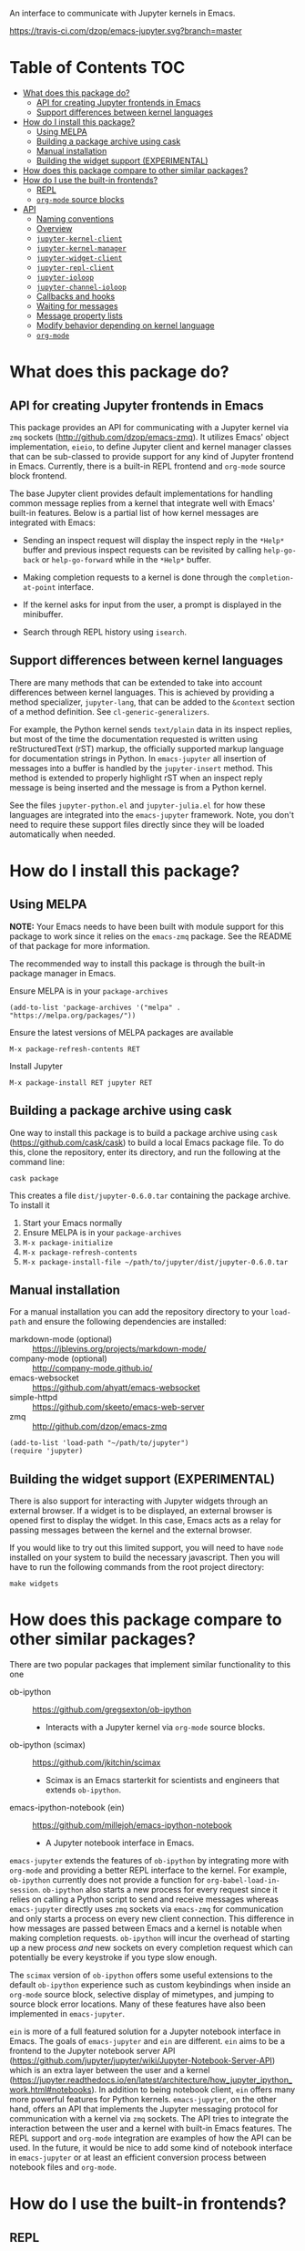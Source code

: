 An interface to communicate with Jupyter kernels in Emacs.

[[https://melpa.org/#/jupyter][https://melpa.org/packages/jupyter-badge.svg]] [[https://travis-ci.com/dzop/emacs-jupyter][https://travis-ci.com/dzop/emacs-jupyter.svg?branch=master]]

* Table of Contents                                                     :TOC:
- [[#what-does-this-package-do][What does this package do?]]
  - [[#api-for-creating-jupyter-frontends-in-emacs][API for creating Jupyter frontends in Emacs]]
  - [[#support-differences-between-kernel-languages][Support differences between kernel languages]]
- [[#how-do-i-install-this-package][How do I install this package?]]
  - [[#using-melpa][Using MELPA]]
  - [[#building-a-package-archive-using-cask][Building a package archive using cask]]
  - [[#manual-installation][Manual installation]]
  - [[#building-the-widget-support-experimental][Building the widget support (EXPERIMENTAL)]]
- [[#how-does-this-package-compare-to-other-similar-packages][How does this package compare to other similar packages?]]
- [[#how-do-i-use-the-built-in-frontends][How do I use the built-in frontends?]]
  - [[#repl][REPL]]
  - [[#org-mode-source-blocks][=org-mode= source blocks]]
- [[#api][API]]
  - [[#naming-conventions][Naming conventions]]
  - [[#overview][Overview]]
  - [[#jupyter-kernel-client][=jupyter-kernel-client=]]
  - [[#jupyter-kernel-manager][=jupyter-kernel-manager=]]
  - [[#jupyter-widget-client][=jupyter-widget-client=]]
  - [[#jupyter-repl-client][=jupyter-repl-client=]]
  - [[#jupyter-ioloop][=jupyter-ioloop=]]
  - [[#jupyter-channel-ioloop][=jupyter-channel-ioloop=]]
  - [[#callbacks-and-hooks][Callbacks and hooks]]
  - [[#waiting-for-messages][Waiting for messages]]
  - [[#message-property-lists][Message property lists]]
  - [[#modify-behavior-depending-on-kernel-language][Modify behavior depending on kernel language]]
  - [[#org-mode][=org-mode=]]

* What does this package do?

** API for creating Jupyter frontends in Emacs

This package provides an API for communicating with a Jupyter kernel via =zmq=
sockets (http://github.com/dzop/emacs-zmq). It utilizes Emacs' object
implementation, =eieio=, to define Jupyter client and kernel manager classes
that can be sub-classed to provide support for any kind of Jupyter frontend in
Emacs. Currently, there is a built-in REPL frontend and =org-mode= source block
frontend.

The base Jupyter client provides default implementations for handling common
message replies from a kernel that integrate well with Emacs' built-in
features. Below is a partial list of how kernel messages are integrated with
Emacs:

- Sending an inspect request will display the inspect reply in the =*Help*=
  buffer and previous inspect requests can be revisited by calling
  =help-go-back= or =help-go-forward= while in the =*Help*= buffer.

- Making completion requests to a kernel is done through the
  =completion-at-point= interface.

- If the kernel asks for input from the user, a prompt is displayed in the
  minibuffer.

- Search through REPL history using =isearch=.
** Support differences between kernel languages

There are many methods that can be extended to take into account differences
between kernel languages. This is achieved by providing a method specializer,
=jupyter-lang=, that can be added to the =&context= section of a method
definition. See =cl-generic-generalizers=.

For example, the Python kernel sends =text/plain= data in its inspect replies,
but most of the time the documentation requested is written using
reStructuredText (rST) markup, the officially supported markup language for
documentation strings in Python. In =emacs-jupyter= all insertion of messages
into a buffer is handled by the =jupyter-insert= method. This method is
extended to properly highlight rST when an inspect reply message is being
inserted and the message is from a Python kernel.

See the files =jupyter-python.el= and =jupyter-julia.el= for how these
languages are integrated into the =emacs-jupyter= framework. Note, you don't
need to require these support files directly since they will be loaded
automatically when needed.

* How do I install this package?

** Using MELPA

*NOTE:* Your Emacs needs to have been built with module support for this
package to work since it relies on the =emacs-zmq= package. See the README of
that package for more information.

The recommended way to install this package is through the built-in package
manager in Emacs.

Ensure MELPA is in your =package-archives=

#+BEGIN_SRC elisp
(add-to-list 'package-archives '("melpa" . "https://melpa.org/packages/"))
#+END_SRC

Ensure the latest versions of MELPA packages are available

=M-x package-refresh-contents RET=

Install Jupyter

=M-x package-install RET jupyter RET=

** Building a package archive using cask

One way to install this package is to build a package archive using =cask=
(https://github.com/cask/cask) to build a local Emacs package file. To do this,
clone the repository, enter its directory, and run the following at the command
line:

#+BEGIN_SRC shell
cask package
#+END_SRC

This creates a file =dist/jupyter-0.6.0.tar= containing the package archive. To
install it

1. Start your Emacs normally
2. Ensure MELPA is in your =package-archives=
3. =M-x package-initialize=
4. =M-x package-refresh-contents=
5. =M-x package-install-file ~/path/to/jupyter/dist/jupyter-0.6.0.tar=

** Manual installation

For a manual installation you can add the repository directory to your
=load-path= and ensure the following dependencies are installed:

- markdown-mode (optional) :: https://jblevins.org/projects/markdown-mode/
- company-mode (optional) :: http://company-mode.github.io/
- emacs-websocket :: https://github.com/ahyatt/emacs-websocket
- simple-httpd :: https://github.com/skeeto/emacs-web-server
- zmq :: http://github.com/dzop/emacs-zmq

#+BEGIN_SRC elisp
(add-to-list 'load-path "~/path/to/jupyter")
(require 'jupyter)
#+END_SRC
** Building the widget support (EXPERIMENTAL)
:PROPERTIES:
:ID:       59559FA3-59AD-453F-93E7-113B43F85493
:END:

There is also support for interacting with Jupyter widgets through an external
browser. If a widget is to be displayed, an external browser is opened first to
display the widget. In this case, Emacs acts as a relay for passing messages
between the kernel and the external browser.

If you would like to try out this limited support, you will need to have =node=
installed on your system to build the necessary javascript. Then you will have
to run the following commands from the root project directory:

#+BEGIN_SRC shell
make widgets
#+END_SRC
* How does this package compare to other similar packages?

There are two popular packages that implement similar functionality to this one

- ob-ipython :: https://github.com/gregsexton/ob-ipython
  - Interacts with a Jupyter kernel via =org-mode= source blocks.
- ob-ipython (scimax) :: https://github.com/jkitchin/scimax
  - Scimax is an Emacs starterkit for scientists and engineers that extends
    =ob-ipython=.
- emacs-ipython-notebook (ein) :: https://github.com/millejoh/emacs-ipython-notebook
  - A Jupyter notebook interface in Emacs.

=emacs-jupyter= extends the features of =ob-ipython= by integrating more with
=org-mode= and providing a better REPL interface to the kernel. For example,
=ob-ipython= currently does not provide a function for
=org-babel-load-in-session=. =ob-ipython= also starts a new process for every
request since it relies on calling a Python script to send and receive messages
whereas =emacs-jupyter= directly uses =zmq= sockets via =emacs-zmq= for
communication and only starts a process on every new client connection. This
difference in how messages are passed between Emacs and a kernel is notable
when making completion requests. =ob-ipython= will incur the overhead of
starting up a new process /and/ new sockets on every completion request which
can potentially be every keystroke if you type slow enough.

The =scimax= version of =ob-ipython= offers some useful extensions to the
default =ob-ipython= experience such as custom keybindings when inside an
=org-mode= source block, selective display of mimetypes, and jumping to source
block error locations. Many of these features have also been implemented in
=emacs-jupyter=.

=ein= is more of a full featured solution for a Jupyter notebook interface in
Emacs. The goals of =emacs-jupyter= and =ein= are different. =ein= aims to be a
frontend to the Jupyter notebook server API
(https://github.com/jupyter/jupyter/wiki/Jupyter-Notebook-Server-API) which is
an extra layer between the user and a kernel
(https://jupyter.readthedocs.io/en/latest/architecture/how_jupyter_ipython_work.html#notebooks).
In addition to being notebook client, =ein= offers many more powerful features
for Python kernels. =emacs-jupyter=, on the other hand, offers an API that
implements the Jupyter messaging protocol for communication with a kernel via
=zmq= sockets. The API tries to integrate the interaction between the user and
a kernel with built-in Emacs features. The REPL support and =org-mode=
integration are examples of how the API can be used. In the future, it would be
nice to add some kind of notebook interface in =emacs-jupyter= or at least an
efficient conversion process between notebook files and =org-mode=.
* How do I use the built-in frontends?
** REPL

To start a new kernel on the =localhost= and connect a REPL client to it
=M-x jupyter-run-repl=. Alternatively you can connect to an existing
kernel by supplying the kernel's connection file using
=M-x jupyter-connect-repl=.

The REPL supports most of the rich output that a kernel may send to a client.
If the kernel requests a widget to be displayed, a browser is opened that
displays the widget. If the kernel sends image data, the image will be
displayed in the REPL buffer. If LaTeX is sent, it will be compiled (using
=org-mode=) and displayed.

*** Rich kernel output

A Jupyter kernel provides many representations of results that may be used by
the frontend, in this case Emacs. Luckily, Emacs provides
good support for most of the available representations.

The supported mimetypes along with their dependencies are shown below in order
of priority if multiple representations are returned. Note, if a dependency is
not available in your Emacs, a mimetype with a lower priority will be used to
display output.

| Mimetype                                   | Dependency                |
|--------------------------------------------+---------------------------|
| =application/vnd.jupyter.widget-view+json= | [[https://github.com/ahyatt/emacs-websocket][websocket]], [[https://github.com/skeeto/emacs-web-server][simple-httpd]]   |
| =text/html=                                | Emacs built with libxml2  |
| =text/markdown=                            | [[https://jblevins.org/projects/markdown-mode/][markdown-mode]]             |
| =text/latex=                               | [[https://orgmode.org/][org-mode]]                  |
| =image/svg+xml=                            | Emacs built with librsvg2 |
| =image/png=                                | none                      |
| =text/plain=                               | none                      |
*** Inspection

To send an inspect request to the kernel, press =M-i= when the cursor is at the
location of the code you would like to inspect.
*** Completion

Completion is implemented through the =completion-at-point= interface. In
addition to completing symbols in the REPL buffer, completion also works in
buffers [[id:DA597E05-E9A9-4DCE-BBD7-6D25238638C5][associated]] with a REPL. For =org-mode= users, there is even completion
in the =org-mode= buffer when editing the contents of a Jupyter source code
block.
*** REPL history

You can navigate through the REPL history using =C-n= and =C-p= or =M-n= and
=M-p=.

You can also search through the history using =isearch=. To search through
history, use the standard =isearch= keybindings: =C-s= to search forward
through history and =C-s C-r= to search backward.
*** Associating other buffers with a REPL
:PROPERTIES:
:ID:       DA597E05-E9A9-4DCE-BBD7-6D25238638C5
:END:

After starting a REPL, it is possible to associate the REPL with other buffers
if they pass certain criteria. Currently, the buffer must have the =major-mode=
that corresponds to the REPL's kernel language. To associate a buffer with a
REPL you can run the command =jupyter-repl-associate-buffer=.

=jupyter-repl-associate-buffer= will ask you for the REPL you would like to
associate with the =current-buffer= and enable the minor mode
=jupyter-repl-interaction-mode=. This minor mode populates the following
keybindings for interacting with the REPL:

| Key binding | Command                            |
|-------------+------------------------------------|
| =C-M-x=     | =jupyter-eval-defun=               |
| =M-i=       | =jupyter-inspect-at-point=         |
| =C-c C-b=   | =jupyter-eval-buffer=              |
| =C-c C-c=   | =jupyter-eval-line-or-region=      |
| =C-c C-i=   | =jupyter-repl-interrupt-kernel=    |
| =C-c C-r=   | =jupyter-repl-restart-kernel=      |
| =C-c C-s=   | =jupyter-repl-scratch-buffer=      |
| =C-c M-:=   | =jupyter-eval-string=              |
*** =jupyter-repl-persistent-mode=

A global minor mode that will persist a kernel connection to a buffer about to
be displayed if the current buffer is in =jupyter-repl-interaction-mode= and
the buffer being switched to has the same =major-mode=. This mode is
automatically enabled whenever =jupyter-run-repl= or =jupyter-connect-repl= is
called.
*** =jupyter-repl-maximum-size=

Set the maximum number of lines before the REPL buffer is truncated.
*** Widget support

There is also support for Jupyter widgets integrated into the REPL. If any of
the results returned by a kernel have a widget representation, a browser is
opened and the widget is displayed in the browser. There is only one browser
per client.

This feature is currently considered experimental and has only been tested for
simple uses of widgets. See [[id:B15FF43B-114C-4D73-B69C-2095F108EBBB][=jupyter-widget-client=]].
** =org-mode= source blocks

For users of =org-mode=, integration with =org-babel= is provided through the
=ob-jupyter= library. To enable Jupyter support for source code blocks, add
=jupyter= to =org-babel-load-languages=.

#+BEGIN_SRC elisp
(org-babel-do-load-languages
 'org-babel-load-languages
 '((emacs-lisp . t)
   (julia . t)
   (python . t)
   (jupyter . t)))
#+END_SRC

Note, =jupyter= should be added as the last element when loading languages
since it depends on the values of variables such as =org-src-lang-modes= and
=org-babel-tangle-lang-exts=. After =ob-jupyter= has been loaded, new source
code blocks with names of the form =jupyter-LANG= will be available. =LANG= can be
any one of the kernel languages found on your system. See
=jupyter-available-kernelspecs=.

Every Jupyter source code block requires that the =:session= parameter be
specified since all interaction with a kernel is through a REPL. For example,
to interact with a =python= kernel you would create a new source block like so

#+BEGIN_SRC org
,#+BEGIN_SRC jupyter-python :session py
x = 'foo'
y = 'bar'
x + ' ' + y
,#+END_SRC
#+END_SRC

By default, source blocks are executed synchronously. To execute a source block
asynchronously set the =:async= parameter to =yes=:

#+BEGIN_SRC org
,#+BEGIN_SRC jupyter-python :session py :async yes
x = 'foo'
y = 'bar'
x + ' ' + y
,#+END_SRC
#+END_SRC

Since a particular language may have multiple kernels available, the default
kernel used will be the first one found by =jupyter-available-kernelspecs= for
the language. To change the kernel, set the =:kernel= parameter:

#+BEGIN_SRC org
,#+BEGIN_SRC jupyter-python :session py :async yes :kernel python2
x = 'foo'
y = 'bar'
x + ' ' + y
,#+END_SRC
#+END_SRC

Note, the same session name can be used for different values of =:kernel= since
the underlying REPL buffer's name is based on both =:session= and =:kernel=.

Any of the defaults for a language can be changed by setting
=org-babel-default-header-args:jupyter-LANG= to an appropriate value. For example
to change the defaults for the =julia= kernel, you can set
=org-babel-default-header-args:jupyter-julia= to something like

#+BEGIN_SRC elisp
(setq org-babel-default-header-args:jupyter-julia '((:async . "yes")
                                                    (:session . "jl")
                                                    (:kernel . "julia-1.0")))
#+END_SRC
*** Integration with =ob-async=

If you use the =ob-async= package, make sure you add the Jupyter source block
languages to [[https://github.com/astahlman/ob-async#ob-async-no-async-languages-alist][ob-async-no-async-languages-alist]] so that =ob-async= doesn't
override =emacs-jupyter= when the =:async= header argument is specified. For
example you can put the following in your configuration:

#+BEGIN_SRC elisp
(setq ob-async-no-async-languages-alist '("jupyter-python" "jupyter-julia"))
#+END_SRC

*** Overriding built-in src-block languages

You may find having to specify the names of Jupyter source blocks using
=jupyter-LANG= a bit verbose and want to have the built-in support for =LANG=
source blocks overridden to use the machinery of =jupyter-LANG= source blocks.
This can be done by calling the function
=org-babel-jupyter-override-src-block=.

For example, to override the behavior of =python= source blocks so that they
act like =jupyter-python= source blocks, you can add the following in your
initialization (after calling =org-babel-do-load-languages=):

#+BEGIN_SRC elisp
(org-babel-jupyter-override-src-block "python")
#+END_SRC

After calling the above function, all =python= source blocks are effectively
aliases of =jupyter-python= source blocks and the variable
=org-babel-default-header-args:python= will be set to the value of
=org-babel-default-header-args:jupyter-python=. Note,
=org-babel-default-header-args:python= will *not* be an alias of
=org-babel-default-header-args:jupyter-python=, the value of the former is
merely set to the value of the latter after calling
=org-babel-jupyter-override-src-block=.

If you decide you want to go back to the original behavior or =python= source
blocks, you can restore the overridden functions by calling
=org-babel-jupyter-restore-src-block=.

#+BEGIN_SRC elisp
(org-babel-jupyter-restore-src-block "python")
#+END_SRC

*** Rich kernel output

In =org-mode= a code block returns scalar data (plain text, numbers, lists,
tables, \dots), an image file name, or code from another language. All of this
information must be specified in the code block's header arguments, but all of
this information is already provided in the messages passed between a Jupyter
kernel and its frontends.

When a kernel provides representations of results other than plain text, those
richer representations have priority. For example if the kernel returns LaTeX
code, the results are wrapped in a LaTeX source block. Similarly for HTML and
markdown. If an image is returned, the image is automatically saved to file and
a link to the file will be the result of the code block.

Below are the supported mimetypes ordered by priority
- text/org
- image/svg+xml, image/jpeg, image/png
- text/html
- text/markdown
- text/latex
- text/plain

Since it is possible to determine how a result should be represented in
=org-mode= via its MIME type, only a few header arguments are supported.

**** A note on using the =:results= header argument

Results are inserted in the =org-mode= buffer in such a way that most header
arguments that control how results should be inserted don't need to specified.
There are some cases where this behavior is not wanted and which can be
controlled by setting the =:results= header argument.

- Insert unwrapped LaTeX :: Normally LaTeX results are wrapped in a
     =BEGIN_EXPORT= block, in order to insert LaTeX unwrapped, specify
     =:results raw=.
- Suppress table creation :: Whenever a result can be converted into an
     =org-mode= table, e.g. when it look like =[1, 2 , 3]=, it is automatically
     converted into a table. To suppress this behavior you can specify
     =:results scalar=.

**** Fixing the file name of images with the =:file= argument

Whenever an image result is returned, a random image file name is generated and
the image is written into =org-babel-jupyter-resourse-directory=. In order to
specify your own file name for the image, you can give an appropriate value to
the =:file= header argument.

**** Changing the mime-type priority with the =:display= argument

The priority of mimetypes used to display results can be overwritten using the
=:display= option. If instead of displaying HTML results we'd wish to display
plain text, the argument =:display text/plain text/html= would prioritize plain
text results over html ones. The following example displays plain text instead
of HTML:
#+BEGIN_SRC org
,#+BEGIN_SRC jupyter-python :session py :display plain
import pandas as pd
data = [[1, 2], [3, 4]]
pd.DataFrame(data, columns=["Foo", "Bar"])
,#+END_SRC
#+END_SRC

**** Image output without the =:file= header argument

For images sent by the kernel, if no =:file= parameter is provided to the code
block, a file name is automatically generated based on the image data and the
image is written to file in =org-babel-jupyter-resource-directory=. This is
great for quickly generating throw-away plots while you are working on your
code. Once you are happy with your results you can specify the =:file=
parameter to fix the file name.
**** =org-babel-jupyter-resource-directory=

This variable is similar to =org-preview-latex-image-directory= but solely for
any files created when Jupyter code blocks are run, e.g. automatically
generated image file names.

***** Deletion of generated image files

Whenever you run a code block multiple times and replace its results, before
the results are replaced, any generated files will be deleted to reduce the
clutter in =org-babel-jupyter-resource-directory=.
**** Convert rich kernel output with the =:pandoc= header argument

By default html, markdown, and latex results are wrapped in a =BEGIN_EXPORT=
block. If the header argument =:pandoc t= is set, they are instead
converted to org-mode format with [[https://pandoc.org/][pandoc]]. You can control which outputs get
converted with the custom variable =jupyter-org-pandoc-convertable=.

*** Editing the contents of a code block

When editing a Jupyter code block's contents, i.e. by pressing =C-c '= when at
a code block, =jupyter-repl-interaction-mode= is automatically enabled in the
edit buffer and the buffer will be associated with the REPL session of the code
block (see =jupyter-repl-associate-buffer=).

You may also bind the command =org-babel-jupyter-scratch-buffer= to an
appropriate key in =org-mode= to display a scratch buffer in the code block's
=major-mode= and connected to the code block's session.
*** Connecting to an existing kernel

To connect to an existing kernel, pass the kernel's connection file as the
value of the =:session= parameter. The name of the file must have a =.json=
suffix for this to work.
**** Remote kernels

If the connection file is a [[https://www.gnu.org/software/emacs/manual/html_node/emacs/Remote-Files.html][remote file name]], i.e. has a prefix like
=/method:host:=, the kernel's ports are assumed to live on =host=. Before
attempting to connect to the kernel, =ssh= tunnels for the connection are
created. So if you had a remote kernel on a host named =ec2= whose connection
file is =/run/user/1000/jupyter/kernel-julia-0.6.json= on that host, you could
specify the =:session= like

#+BEGIN_SRC org
,#+BEGIN_SRC jupyter-julia :session /ssh:ec2:/run/user/1000/jupyter/kernel-julia-0.6.json
...
,#+END_SRC
#+END_SRC

Note, the kernel on the remote host needs to have the ZMQ socket ports exposed.
This means that starting a kernel using

#+BEGIN_SRC shell
jupyter notebook --no-browser
#+END_SRC

currently doesn't work since the notebook server does not allow communication
with a kernel using ZMQ sockets. You will have to use the connection file
created from using something like

#+BEGIN_SRC shell
jupyter kernel --kernel=python
#+END_SRC

***** Password handling for remote connections
Currently there is no password handling, so if your =ssh= connection requires a
password I suggest you instead use [[https://www.ssh.com/ssh/keygen/][key-based authentication]]. Or if you are
connecting to a server using a =pem= file add something like

#+BEGIN_SRC conf
Host ec2
    User <user>
    HostName <host>
    IdentityFile <identity>.pem
#+END_SRC

to your =~/.ssh/config= file.
*** TODO Standard output, displayed data, and code block results

One significant difference between Jupyter code blocks and regular =org-mode=
code blocks is that the underlying Jupyter kernel can request that the client
display extra data in addition to output or the result of a code block. See
[[https://jupyter-client.readthedocs.io/en/stable/messaging.html#display-data][display_data messages]].

To account for this, Jupyter code blocks do not go through the normal
=org-mode= result insertion mechanism (see =org-babel-insert-result=). The
downside of this is that, compared to normal code blocks, only a small subset
of the header arguments common to all code blocks are supported. The upside is
that all forms of results produced by a kernel can be inserted into the buffer
similar to a Jupyter notebook.

The implementation of =org-mode= code blocks is really meant to handle either
capturing the standard output /or/ the result of a code block. When using
Jupyter code blocks, if the kernel produces output or asks to display extra
information, the results are appended to a =:RESULTS:= drawer.
*** =jupyter-org-interaction-mode=

A minor mode that enables completion and custom keybindings when =point= is
inside a Jupyter code block. This mode is enabled by default in =org-mode=
buffers, but only has an effect when =point= is inside a Jupyter code block.

**** Custom keybindings inside Jupyter code blocks

You can define new keybindings that are enabled when =point= is inside a
Jupyter code block by using the function =jupyter-org-define-key=. These
bindings are added to =jupyter-org-interaction-mode-map= and are only active
when =jupyter-org-interaction-mode= is enabled.

By default the following keybindings from =jupyter-repl-interaction-mode= are
available when =jupyter-org-interaction-mode= is enabled

| Key binding | Command                         |
|-------------+---------------------------------|
| =C-M-x=     | =jupyter-eval-defun=            |
| =M-i=       | =jupyter-inspect-at-point=      |
| =C-x C-e=   | =jupyter-eval-line-or-region=   |
| =C-c C-i=   | =jupyter-repl-interrupt-kernel= |
| =C-c C-r=   | =jupyter-repl-restart-kernel=   |

* API
** Naming conventions

Methods that send messages to a kernel are named =jupyter-send-<msg-type>=
where =<msg-type>= is any message type. The message types are identical to
those defined in the [[http://jupyter-client.readthedocs.io/en/stable/messaging.html][Jupyter spec]] with ~_~ characters replaced by ~-~
characters. So to send an =execute-request= you would call
=jupyter-send-execute-request=.

Similarly, methods that are responsible for handling messages received from a
kernel are named =jupyter-handle-<msg-type>=.

Methods that require a message type as an argument such as
=jupyter-add-callback= should do so by passing a message type keyword such as
=:execute-request=.
** Overview
*** Classes

- =jupyter-kernel-client= :: The base class for Jupyter frontends. Handles all
     message sending and receiving to/from a Jupyter kernel.
- =jupyter-kernel-manager= :: The base class for starting local kernel
     processes.
- =jupyter-widget-client= :: (EXPERIMENTAL) A subclass of
     =jupyter-kernel-client= that adds support for displaying Jupyter widgets in
     an external browser.
- =jupyter-repl-client= :: A subclass of =jupyter-kernel-client= that implements
     a REPL. Note, a =jupyter-repl-client= also has a =jupyter-widget-client= as
     a parent class.
- =jupyter-org-client= :: A subclass of =jupyter-repl-client= that adds support
     for evaluating =org-mode= source code blocks and inserting the results in
     the =org-mode= buffer.
**** Lower level classes

- =jupyter-ioloop= :: A general class for asynchronous communication with a
     subprocess. The subprocess polls its standard input for "events" from the
     parent process. To add a new event to be handled by the subprocess you use
     =jupyter-ioloop-add-event=. The resulting subprocess event handler created
     using =jupyter-ioloop-add-event= can potentially send an event back to the
     parent process. In the parent, events are handled by extending the
     =jupyter-ioloop-handler= method.
- =jupyter-channel-ioloop= :: A subclass of =jupyter-ioloop= configured to
     start a subprocess that handles messages being passed on Jupyter channels
     between a kernel and the parent Emacs process. This is what
     =jupyter-kernel-client= uses to communicate with a kernel.
*** Communicating with a kernel
**** Initializing a connection

For a =jupyter-kernel-client= to start communicating with a kernel, the
following steps are taken:

1. Initialize the connection using =jupyter-initialize-connection=
2. Start listening on the client's channels with =jupyter-start-channels=

When starting a local kernel process, both steps are taken care of in
=jupyter-start-new-kernel=.

For remote kernels, you will have to manually supply the connection JSON file
to =jupyter-initialize-connection= and start the kernel channels.
**** Sending messages

Once a connection is initialized, messages can be sent to the kernel using the
=jupyter-send-<msg-type>= family of methods, where =<msg-type>= is any valid
request message type (see =jupyter-message-types=). These methods
asynchronously send a message to the kernel using a subprocess associated with
each client, see help:jupyter-channel-ioloop, and they each return a
=jupyter-request= object which encapsulates the information necessary for
handling reply messages associated with the request in the future.
**** Receiving messages

There are two ways to handle the reply messages sent by the kernel: (1)
subclass the =jupyter-kernel-client= and override the
=jupyter-handle-<msg-type>= family of methods or (2) attach callbacks to the
=jupyter-request= objects returned by the =jupyter-send-<msg-type>= methods.
Both ways can occur in parallel.

When a message is received, =jupyter-handle-message= is called on the client to
kick off the message handling process. Any callbacks associated with the
=jupyter-request= of the message are evaluated and the appropriate
=jupyter-handle-<msg-type>= method called.

Note, the default handler methods of =jupyter-kernel-client= are no-ops with
the exception of =jupyter-handle-input-request= which requests input from the
user and sends it to the kernel.
** =jupyter-kernel-client=

Represents a client connected to a Jupyter kernel.
*** Initializing a connection

=jupyter-initialize-connection= takes a client and a connection file as
arguments and configures the client to communicate with the kernel whose
connection information is contained in the [[http://jupyter-client.readthedocs.io/en/stable/kernels.html#connection-files][connection file]].

After initializing a connection, to begin communicating with a kernel call
=jupyter-start-channels=.

#+BEGIN_SRC elisp
(let ((client (jupyter-kernel-client)))
  (jupyter-initialize-connection client "kernel1234.json")
  (jupyter-start-channels client))
#+END_SRC

=jupyter-initialize-connection= is mainly useful when initializing a remote
connection or connecting to an existing kernel. In order to start a new kernel
on the =localhost= use =jupyter-start-new-kernel=

#+BEGIN_SRC elisp
(cl-destructuring-bind (manager client)
    (jupyter-start-new-kernel "python")
  BODY)
#+END_SRC

The above code starts a new =python= kernel and returns the
=jupyter-kernel-manager= object used to manage the lifetime of the local kernel
process and the =jupyter-kernel-client= connected to the manager's kernel.
=jupyter-start-channels= will already have been called on the returned client
when =jupyter-start-new-kernel= returns.

To create multiple client's connected to the kernel of a
=jupyter-kernel-manager= use =jupyter-make-client=.
*** Starting/stopping channels

To start a client's channels, use =jupyter-start-channels=. To stop a client's
channels, =jupyter-stop-channels=. To determine if at least one channel is
alive, =jupyter-channels-running-p=.

You can also start individual channels with

#+BEGIN_SRC elisp
(jupyter-start-channel client :shell)
#+END_SRC

and stop a channel with

#+BEGIN_SRC elisp
(jupyter-stop-channel client :shell)
#+END_SRC
*** Making requests to a kernel
:PROPERTIES:
:ID:       9D893914-E769-4AEF-8928-826B67038C2A
:END:

To free up Emacs from having to process messages sent to and received from a
kernel, an Emacs subprocess is created for every client. This subprocess is
responsible for polling the client's channels for messages and taking care of
message signing, encoding, and decoding. The parent Emacs process is only
responsible for supplying the message property lists (the representation used
for Jupyter messages in Emacs) when sending a message and will receive the
decoded message property list when receiving a message. The exception to this is
the heartbeat channel which is implemented using timers in the parent Emacs
process.

Note, the message property lists should not be accessed directly. There are
helper functions which should be used to access the message fields. See [[id:D09FDD89-43A9-41DA-A6E8-6D6C73336981][Message property lists]].
**** The lifetime of a request

Sending a request to a kernel is done through one of the
=jupyter-send-<msg-type>= methods of a =jupyter-kernel-client=. The arguments
of the Jupyter message that each method represents are passed as keyword
arguments, the keywords all have names according to the Jupyter messaging spec
but with ~_~ replaced by ~-~. These methods construct the message property
lists based on their arguments and pass the constructed message to the
=jupyter-send= method of a client. The =jupyter-send= method then returns a new
=jupyter-request= representing the sent message.

#+BEGIN_SRC elisp
(jupyter-send-execute-request client :code "1 + 2") ; Returns a `jupyter-request'
#+END_SRC

When a request is sent, the message ID of the request is added to the client's
request table which maps message IDs to their corresponding =jupyter-request=
objects.

When a message is received from the kernel the request that generated it is
found in the request table by using the =jupyter-message-parent-id= of the
message. The slots of the =jupyter-request= are updated, any callbacks
associated with the =jupyter-request= are run for the message, and the message
is dispatched to the appropriate channel handler method of the client (one of
the =jupyter-handle-<msg-type>= methods).

A request is considered complete and is dropped from the request table once a
=status: idle= message has been received for the request and it is not the most
recently made request.
**** =jupyter-generate-request=

When one of the send methods are called, a =jupyter-request= object is
instantiated by a call to =jupyter-generate-request= and the instantiated
request is returned by the send method so that the caller can attach their
callbacks as described above.

Most likely, subclasses would want to attach extra information to a request.
For example, an =org-mode= client that sends an =:execute-request= based on the
contents of a source code block might want to keep track of the code block's
buffer position so that it can insert the results at the right location when
they are ready.

This is the purpose of the =jupyter-generate-request= method. If a
=jupyter-request= object is not general enough for some purpose, a subclass of
=jupyter-kernel-client= can define a new request object, ensuring that the slots
of a =jupyter-request= are included, and return the new type of request when
=jupyter-generate-request= is called for a message.

For example, below is the definition of the =jupyter-org-request= type for
handling requests made in an =org-mode= buffer

#+BEGIN_SRC elisp
(cl-defstruct (jupyter-org-request
               (:include jupyter-request))
  result-type
  block-params
  results
  silent
  id-cleared-p
  marker
  async)
#+END_SRC

And the context specializers used are

#+BEGIN_SRC elisp
(cl-defmethod jupyter-generate-request ((client jupyter-org-client) msg
                                        &context (major-mode org-mode))
  ...) ; Return a `jupyter-org-request'
#+END_SRC

Notice that the =major-mode= context allows for =jupyter-org-request= objects
to be used by =jupyter-generate-request= when the request is generated in
=org-mode= buffers and to use the less specialized =jupyter-request= in other
contexts.
**** =jupyter-drop-request=

When a request is completed, i.e. when the kernel sends an idle message for a
request, you may want to do some final cleanup of the request. This is the
purpose of the =jupyter-drop-request= method, it gets called when an idle
message has been received for a kernel but only when the request is not the
most recently sent request.
*** Handling received messages

The handler methods of a =jupyter-kernel-client= are called whenever the
corresponding message is received from the kernel. They are intended to be
overwritten by subclasses and most of the default implementations do nothing
with the exception of the =:input-reply=, =:comm-open=, and =:comm-close=
messages. The =:input-reply= handler asks for input from the user through the
minibuffer and sends it to the kernel whereas the =:comm-open= / =:comm-close=
default message handlers store the state of open =comms= in the client's =comms=
slot.

The handler methods have the following signature

#+BEGIN_SRC elisp
(cl-defmethod jupyter-handle-<msg-type> ((client jupyter-kernel-client) req arg1 arg2 ...)
  BODY)
#+END_SRC

=req= will be the =jupyter-request= object that generated the message. =arg1=,
=arg2=, ... will be the unwrapped message contents passed to the handler, their
number of arguments and their order are dependent on the message type.
Alternatively you may work with the full message property list by accessing the
=jupyter-request-last-message= slot of the =juptyer-request= object.

See [[id:0E7CA280-8D14-4994-A3C7-C3B7204AC9D2][message callbacks]] for another way of handling received messages.
**** A note on boolean arguments

For message types that have boolean message fields, the symbol in the variable
=jupyter--false= represents a false value so when checking the contents of
these arguments it is best to explicitly check for =t=.

#+BEGIN_SRC elisp
(if (eq arg1 t) ...)
#+END_SRC

This is because there are some ambiguities between translating JSON values to
their Emacs Lisp equivalents, since =nil= in Emacs is used both as signifying
=false= or nothing whereas JSON has =null= for nothing.
*** Client local variables

Some variables which are used internally by =jupyter-kernel-client= have client
local values. For example the variable =jupyter-include-other-output= tells a
=jupyter-kernel-client= to pass IOPub messages originating from a different
client to their corresponding handlers and defaults to =nil=, i.e. do not
handle IOPub messages from other clients. To modify a client local variable you
would use =jupyter-set=

#+BEGIN_SRC elisp
(jupyter-set client 'jupyter-include-other-output t)
#+END_SRC

and to retrieve the client local value, use =jupyter-get=

#+BEGIN_SRC elisp
(jupyter-get client 'jupyter-include-other-output)
#+END_SRC

These functions just set/get the value of a buffer local variable in a private
buffer of the client. You may work with these buffer local variables directly
by using the =jupyter-with-client-buffer= macro, just be sure to use
=setq-local= if you are setting a new client local variable otherwise you may
change the global value of the variable. Alternatively you can define a
variable as automatically buffer local when set with =defvar-local=.

#+BEGIN_SRC elisp
(jupyter-with-client-buffer client
  (message "jupyter-include-other-output: %s" jupyter-include-other-output)
  (setq-local jupyter-include-other-output (not jupyter-include-other-output)))
#+END_SRC
**** Channel hooks

The channel hook variables =jupyter-iopub-message-hook=,
=jupyter-shell-message-hook=, and =jupyter-stdin-message-hook= are all client
local variables and functions can be added to or removed from them using
=jupyter-add-hook= and =jupyter-remove-hook=. See [[id:B29776AA-2ACF-4A4F-A4EA-3F194262465D][Channel hooks]].
** =jupyter-kernel-manager=

Manage the lifetime of a kernel on the =localhost=.
*** Kernelspecs

To get a list of kernelspecs on your system, as represented in Emacs, use
=jupyter-available-kernelspecs= which processes the output of the shell command

#+BEGIN_SRC sh
jupyter kernelspec list
#+END_SRC

to construct the list of kernelspecs. =jupyter-available-kernelspecs= also
supports remote hosts. If the =default-directory= points to a remote system,
the returned kernelspecs are those on the remote system.

To find all kernelspecs whose kernels match some regular expression use
=jupyter-find-kernelspecs=. In case you would like to get the kernelspec for a
specific kernel, use =jupyter-get-kernelspec=.

You may also use =jupyter-completing-read-kernelspec= in an
=interactive= spec to ask the user to select a kernel from
the list of available kernelspecs.
*** Managing the lifetime of a kernel
**** Starting a kernel
As was mentioned previously, to start a new kernel on the =localhost= and
create a connected client, use =jupyter-start-new-kernel= which takes a kernel
name and returns a =jupyter-kernel-manager= which manages the lifetime of the
kernel, and a connected =jupyter-kernel-client=.

#+BEGIN_SRC elisp
(cl-destructuring-bind (manager client)
    (jupyter-start-new-kernel "python")
  BODY)
#+END_SRC

Instead of supplying an exact kernel name, you may also supply the prefix of
one. Then the first available kernel that has the same prefix will be started.
See =jupyter-find-kernelspecs=.
**** Stopping a kernel

To shutdown a kernel, use =jupyter-shutdown-kernel=. To check if a kernel is
alive, =jupyter-kernel-alive-p=.
**** Interrupting a kernel

To interrupt a kernel, use =jupyter-interrupt-kernel=.
*** Making clients connected to a kernel

Once you have a kernel manager you can make new =jupyter-kernel-client= (or a
subclass of one) instances using =jupyter-make-client=.
** =jupyter-widget-client=
:PROPERTIES:
:ID:       F8C2EB90-1DF3-4880-B684-31FE4784FAD1
:END:

This class adds support for interacting with Jupyter widgets using an external
browser for the widget display. In order for this to work properly you will
need to have =simple-httpd= and the =websocket= packages installed, in
addition, you will have to build the required javascript files as described in
[[id:59559FA3-59AD-453F-93E7-113B43F85493][Widget support]].

The default implementation of =jupyter-widget-client= overrides the following
methods of a =jupyter-kernel-client=

#+BEGIN_SRC elisp
(jupyter-handle-comm-close)
(jupyter-handle-comm-open)
(jupyter-handle-comm-msg)
#+END_SRC

Comm messages in Jupyter are a way to allow for custom messages between the
kernel and a client. In the case of Jupyter widgets they are used to sync
widget state between the kernel and client.

It would be amazing to add custom Jupyter widgets to Emacs using the built
=widget= library which would work for widgets such as text boxes, buttons, and
other simple widgets, but there doesn't seem to be a way to support more
complex widgets in Emacs that require embedded javascript.

The default implementation of =jupyter-kernel-client= only keeps track of open
comms through a client's =comms= slot. The =jupyter-widget-client= subclass
adds the functionality to display and interact with widgets through an external
browser. This works by relaying the comm messages between the browser and the
kernel through a websocket. For this to work, you will also need to have the
=simple-httpd= and =websocket= Emacs packages available.

This feature is currently experimental, but seems to work well. I was able to
interact with an [[https://github.com/jupyter-widgets/ipyleaflet][ipyleaflet]] map without any noticeable delay.
** TODO =jupyter-repl-client=
** TODO =jupyter-ioloop=
** TODO =jupyter-channel-ioloop=
** Callbacks and hooks
:PROPERTIES:
:ID:       0E7CA280-8D14-4994-A3C7-C3B7204AC9D2
:END:

There are mainly two ways of evaluating code when receiving a message from the
kernel. Either sub-classing =jupyter-kernel-client= and overriding the handler
methods or adding message callbacks to the =jupyter-request= objects returned
by the send methods. If both methods are used in parallel, the message
callbacks will run before the handler methods.

When working with a subclass of =jupyter-kernel-client=, to prevent a subset of
handler methods from firing when a message is received for a request, see
=jupyter-inhibit-handlers= below.

Also provided are message hook variables which are local to each client object
and look like =jupyter-<channel>-message-hook=, where =<channel>= can be one of
=iopub=, =shell=, or =stdin=. These hooks also provide an alternative method of
suppressing client handlers from running based on the received message.
*** =jupyter-request= callbacks
:PROPERTIES:
:ID:       BFCFCD3B-138A-4471-BEED-0EA3258493E5
:END:

To add callbacks to a request, use =jupyter-add-callback= which accepts a
=jupyter-request= as its first argument and alternating (message type,
callback) pairs as the remaining arguments. The callbacks are registered with
the request object to run whenever a message of the appropriate type is
received. For example, to do something when a client receives a
=:kernel-info-reply= you would do the following:

#+BEGIN_SRC elisp
(jupyter-add-callback (jupyter-send-kernel-info-request client)
  :kernel-info-reply (lambda (msg)
                       (let ((info (jupyter-message-content msg)))
                         BODY)))
#+END_SRC

To print out the results of an execute request:

#+BEGIN_SRC elisp
(jupyter-add-callback (jupyter-send-execute-request client :code "1 + 2")
  :execute-result (lambda (msg)
                    (message (jupyter-message-data msg :text/plain))))
#+END_SRC

To add multiple callbacks to a request:

#+BEGIN_SRC elisp
(jupyter-add-callback (jupyter-send-execute-request client :code "1 + 2")
  :execute-result (lambda (msg)
                    (message (jupyter-message-data msg :text/plain)))
  :status (lambda (msg)
            (when (jupyter-message-status-idle-p msg)
              (message "DONE!"))))
#+END_SRC

There is also the possibility of running the same handler for different message
types:

#+BEGIN_SRC elisp
(jupyter-add-callback (jupyter-send-execute-request client :code "1 + 2")
  '(:status :execute-result :execute-reply)
  (lambda (msg)
    (pcase (jupyter-message-type msg)
      (:status ...)
      (:execute-reply ...)
      (:execute-result ...))))
#+END_SRC
*** Channel hooks
:PROPERTIES:
:ID:       B29776AA-2ACF-4A4F-A4EA-3F194262465D
:END:

Hook variables are available for each channel: =jupyter-iopub-message-hook=,
=jupyter-stdin-message-hook=, and =jupyter-shell-message-hook=. Unless you want
to run a channel hook for every client, use =jupyter-add-hook= to add a
function to one of the channel hooks. =jupyter-add-hook= only adds to the
client local value of the hook variables.

#+BEGIN_SRC elisp
(jupyter-add-hook
 client 'jupyter-iopub-message-hook
 (lambda (msg)
   (when (jupyter-message-status-idle-p msg)
     (message "Kernel idle."))))
#+END_SRC

To remove a client local hook, use =jupyter-remove-hook=.

Channel hooks also provide a way of suppressing the handler methods. If any of
the channel hooks return a non-nil value, the handler method for that message
will be suppressed.
*** =jupyter-inhibit-handlers=

In addition to suppressing handler methods using channel hooks, to prevent a
client from running its handler methods for a particular request you can =let=
bind =jupyter-inhibit-handlers= to an appropriate value before the request is
made. For example, to prevent a client from running its stream handler for a
request you would do the following:

#+BEGIN_SRC elisp
(let ((jupyter-inhibit-handlers '(:stream)))
  (jupyter-send-execute-request client :code "print(\"foo\")\n1 + 2"))
#+END_SRC

=jupyter-inhibit-handlers= can be either a list of message types or =t=, the
latter meaning inhibit handlers for all message types. Alternatively you can
set the =jupyter-request-inhibited-handlers= slot of a =jupyter-request=
object. This slot can take the same values as =jupyter-inhibit-handlers=.
** Waiting for messages

All message passing between the kernel and Emacs happens asynchronously. So if
a code path in Emacs Lisp is dependent on some message already having been
received, e.g. an idle message, there needs to be primitives that will block so
that there is a guarantee that a particular message has been received before
proceeding.

The following functions all wait for different conditions to be met on the
received messages of a request and return the message that caused the function
to stop waiting or =nil= if no message was received within a timeout period.
The default timeout is =jupyter-default-timeout= seconds.

For example, to wait until an idle message has been received for a request:

#+BEGIN_SRC elisp
(let ((timeout 4))
  (jupyter-wait-until-idle
   (jupyter-send-execute-request
    client :code "import time\ntime.sleep(3)")
   timeout))
#+END_SRC

To wait until a message of a specific type is received for a request:

#+BEGIN_SRC elisp
(jupyter-wait-until-received :execute-reply
  (jupyter-send-execute-request client :code "[i*10 for i in range(100000)]"))
#+END_SRC

The most general form of the blocking functions is =jupyter-wait-until= which
takes a message type and a predicate function of a single argument. Whenever a
message is received that matches the message type, the message is passed to the
function to determine if =jupyter-wait-until= should return from waiting.

#+BEGIN_SRC elisp
(defun stream-prints-50-p (msg)
  (let ((text (jupyter-message-get msg :text)))
    (cl-loop for line in (split-string text "\n")
             thereis (equal line "50"))))

(let ((timeout 2))
  (jupyter-wait-until
      (jupyter-send-execute-request client :code "[print(i) for i in range(100)]")
      :stream #'stream-prints-50-p
    timeout))
#+END_SRC

The above code runs =stream-prints-50-p= for every =stream= message received
from a kernel (here assumed to be a python kernel) for an execute request that
prints the numbers 0 to 99 and waits until the kernel has printed the number 50
before returning from the =jupyter-wait-until= call. If the number 50 is not
printed before the two second timeout, =jupyter-wait-until= returns =nil=.
Otherwise it returns the stream message whose content contains the number 50.
** Message property lists
:PROPERTIES:
:ID:       D09FDD89-43A9-41DA-A6E8-6D6C73336981
:END:

There is really no need to construct or access message property lists directly.
The =jupyter-send-<msg-type>= client methods already handle creating them by
calling the =jupyter-message-<msg-type>= family of functions. Similarly, when a
message is received from a kernel the message properties are unwrapped and
passed as arguments to the =jupyter-handle-<msg-type>= client methods. If
required, the message property list is available in the
=jupyter-request-last-message= slot of the =jupyter-request= passed to the
=jupyter-handle-<msg-type>= client methods.

On the other hand, message callbacks pass the message property list directly to
the callback. In this case, the following functions can be used to access the
fields of the property list:

#+BEGIN_SRC elisp
;; Get the `:content' propery of MSG
(jupyter-message-content msg)
;; Get the message type (one of the keys in `jupyter-message-types')
(jupyter-message-type msg)
;; Get the value of KEY in the MSG contents
(jupyter-message-get msg key)
;; Get the value of the MIMETYPE in MSG's :data property
;; MIMETYPE should be one of `:image/png', `:text/plain', ...
(jupyter-message-data msg mimetype)
#+END_SRC

Note that access of the message property lists should only occur through the
=jupyter-message-*= functions since the main parts of a message such as the
content and header are lazily decoded.
*** Convenience macros

=jupyter-with-message-content= gives a way to extract and
bind the keys of a =jupyter-message-content= easily

#+BEGIN_SRC elisp
(jupyter-with-message-content msg (status ename)
  ...) ; status and ename keys of (jupyter-message-content msg) are bound
#+END_SRC

There is also =jupyter-with-message-data= which extracts
and binds the mimetypes of =jupyter-message-data=

#+BEGIN_SRC elisp
(jupyter-with-message-data msg ((res text/plain))
  ...) ; res is bound to (jupyter-message-data msg :text/plain)
#+END_SRC
** Modify behavior depending on kernel language

Since Jupyter supports many different programming language kernels, each with
varying degrees of support in Emacs there needs to be a general way of
modifying the behavior of the client to take this into account.

This is achieved using the =&context= specializer of =cl-defmethod=. There are
currently two specializers in use, =jupyter-lang= and =jupyter-repl-mode=.
=jupyter-lang= is a context specializer that matches when the kernel language
of the =jupyter-current-client= is equal to the specializer's argument. For
example, below is the function that gets called in the REPL buffer when the
kernel language is =julia= for indenting the current line:

#+BEGIN_SRC elisp
(cl-defmethod jupyter-indent-line (&context (jupyter-lang julia))
  (call-interactively #'julia-latexsub-or-indent))
#+END_SRC

There are many other entry points where methods may be overridden in such a
way. Below is the full list of methods that can be overridden in this way

| Method                               | Purpose                                                       |
|--------------------------------------+---------------------------------------------------------------|
| =jupyter-insert=                     | Insert Jupyter results into the buffer                        |
| =jupyter-code-context=               | Return code and position for inspect and complete requests    |
| =jupyter-indent-line=                | Indent the current cell in the REPL buffer                    |
| =jupyter-completion-prefix=          | Return the completion prefix for the current context          |
| =jupyter-completion-post-completion= | Evaluate code when a completion candidate has been selected   |
| =jupyter-repl-after-init=            | Evaluate code after a REPL buffer has been initialized        |
| =jupyter-repl-after-change=          | Evaluate code when the input cell code changes                |
| =jupyter-markdown-follow-link=       | Follow a markdown link at point                               |
| =jupyter-handle-payload=             | Handle a payload sent by the kernel                           |
| =jupyter-org-result=                 | Transform result of execution into an =org= representation    |
| =org-babel-jupyter-transform-code=   | Transform code of a src-block before sending it to the kernel |

In addition to the =jupyter-lang= context, there is also the
=jupyter-repl-mode= context which is identical to the =derived-mode= context
but does its check against =jupyter-repl-lang-mode= if the
=jupyter-current-client= is a =jupyter-repl-client=. This is useful to modify
behavior depending on the =major-mode= that is used for a particular language.
For example for =javascript= kernels, it used to setup code highlighting when
=js2-mode= is used as the REPL languages =major-mode= since =js2-mode= does not
use =font-lock=.

** =org-mode=
*** =jupyter-org-client=

A =jupyter-org-client= is a subclass of =jupyter-kernel-client= meant to
display the results of a Jupyter code block in an =org-mode= buffer.

**** =jupyter-org-result=

The main entry point for extending how results are inserted into the =org-mode=
buffer is the method help:jupyter-org-result, which dispatches on the MIME type
of a result returned from a kernel. The MIME type priority is given in
=jupyter-org-mime-types=. =jupyter-org-result= can return either an
=org-element= object or a string. In the former case, the =org-element= is
transformed into its string representation before insertion into the buffer. In
the later case, the string is inserted into the =org-mode= buffer as is,
without any further processing.

There are helper functions for generating =org-element= objects which have
names like =jupyter-org-scalar=, =jupyter-org-export-block=,
=jupyter-org-file-link=, etc.
***** Extending =jupyter-org-result=

For a kernel language to extend the behavior of how results are inserted, the
=jupyter-lang= method specializer can be used. For example, below is how
=:text/plain= results are modified for Python code blocks

#+BEGIN_SRC elisp
(cl-defmethod jupyter-org-result ((_mime (eql :text/plain))
                                  &context (jupyter-lang python)
                                  &rest _)
  (let ((result (cl-call-next-method)))
    (cond
     ((stringp result)
      (org-babel-python-table-or-string result))
     (t result))))
#+END_SRC

=cl-call-next-method= calls down to a less specialized method of
=jupyter-org-result= and if the returned result is still expected to be plain
text, calls =org-babel-python-table-org-string= to convert any results that
look like Python arrays into =org-mode= tables before returning its result.
*** =jupyter-org-define-key=

Bind a key that is only available when =point= is inside a Jupyter code block.
When the command bound to the key is evaluated, =jupyter-current-client= will
be bound to the client of the current code block, also the syntax table will be
the same as the underlying kernel language's (see
=jupyter-org-with-src-block-client=).

These keys only have an effect when =jupyter-org-interaction-mode= is enabled.
